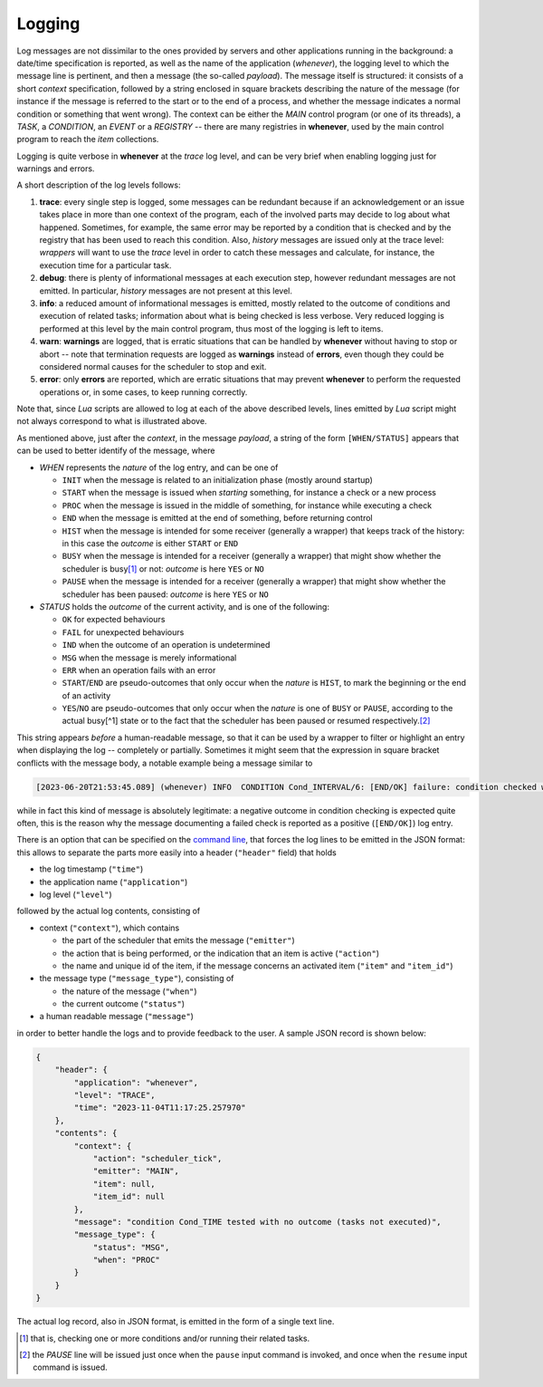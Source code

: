 
Logging
=======

Log messages are not dissimilar to the ones provided by servers and other applications running
in the background: a date/time specification is reported, as well as the name of the application
(\ *whenever*\ ), the logging level to which the message line is pertinent, and then a message
(the so-called *payload*\ ). The message itself is structured: it consists of a short *context*
specification, followed by a string enclosed in square brackets describing the nature of the
message (for instance if the message is referred to the start or to the end of a process, and
whether the message indicates a normal condition or something that went wrong). The context can
be either the *MAIN* control program (or one of its threads), a *TASK*\ , a *CONDITION*\ , an
*EVENT* or a *REGISTRY* -- there are many registries in **whenever**\ , used by the main control
program to reach the *item* collections.

Logging is quite verbose in **whenever** at the *trace* log level, and can be very brief when
enabling logging just for warnings and errors.

A short description of the log levels follows:


#. **trace**\ : every single step is logged, some messages can be redundant because if an
   acknowledgement or an issue takes place in more than one context of the program, each of the
   involved parts may decide to log about what happened. Sometimes, for example, the same error
   may be reported by a condition that is checked and by the registry that has been used to reach
   this condition. Also, *history* messages are issued only at the trace level: *wrappers* will
   want to use the *trace* level in order to catch these messages and calculate, for instance,
   the execution time for a particular task.
#. **debug**\ : there is plenty of informational messages at each execution step, however
   redundant messages are not emitted. In particular, *history* messages are not present at this
   level.
#. **info**\ : a reduced amount of informational messages is emitted, mostly related to the outcome
   of conditions and execution of related tasks; information about what is being checked is less
   verbose. Very reduced logging is performed at this level by the main control program, thus most
   of the logging is left to items.
#. **warn**\ : **warnings** are logged, that is erratic situations that can be handled by
   **whenever** without having to stop or abort -- note that termination requests are logged as
   **warnings** instead of **errors**\ , even though they could be considered normal causes for
   the scheduler to stop and exit.
#. **error**\ : only **errors** are reported, which are erratic situations that may prevent
   **whenever** to perform the requested operations or, in some cases, to keep running correctly.

Note that, since *Lua* scripts are allowed to log at each of the above described levels, lines
emitted by *Lua* script might not always correspond to what is illustrated above.

As mentioned above, just after the *context*\ , in the message *payload*\ , a string of the form
``[WHEN/STATUS]`` appears that can be used to better identify of the message, where


*
  *WHEN* represents the *nature* of the log entry, and can be one of


  * ``INIT`` when the message is related to an initialization phase (mostly around startup)
  * ``START`` when the message is issued when *starting* something, for instance a check or a new
    process
  * ``PROC`` when the message is issued in the middle of something, for instance while executing
    a check
  * ``END`` when the message is emitted at the end of something, before returning control
  * ``HIST`` when the message is intended for some receiver (generally a wrapper) that keeps track
    of the history: in this case the *outcome* is either ``START`` or ``END``
  * ``BUSY`` when the message is intended for a receiver (generally a wrapper) that might show
    whether the scheduler is busy\ [#fn-1]_ or not: *outcome* is here ``YES`` or ``NO``
  * ``PAUSE`` when the message is intended for a receiver (generally a wrapper) that might show
    whether the scheduler has been paused: *outcome* is here ``YES`` or ``NO``

*
  *STATUS* holds the *outcome* of the current activity, and is one of the following:


  * ``OK`` for expected behaviours
  * ``FAIL`` for unexpected behaviours
  * ``IND`` when the outcome of an operation is undetermined
  * ``MSG`` when the message is merely informational
  * ``ERR`` when an operation fails with an error
  * ``START``\ /\ ``END`` are pseudo-outcomes that only occur when the *nature* is ``HIST``\ , to
    mark the beginning or the end of an activity
  * ``YES``\ /\ ``NO`` are pseudo-outcomes that only occur when the *nature* is one of ``BUSY`` or
    ``PAUSE``\ , according to the actual busy[^1] state or to the fact that the scheduler has been
    paused or resumed respectively.\ [#fn-2]_

This string appears *before* a human-readable message, so that it can be used by a wrapper to
filter or highlight an entry when displaying the log -- completely or partially. Sometimes it might
seem that the expression in square bracket conflicts with the message body, a notable example being
a message similar to

.. code-block:: text

   [2023-06-20T21:53:45.089] (whenever) INFO  CONDITION Cond_INTERVAL/6: [END/OK] failure: condition checked with negative outcome

while in fact this kind of message is absolutely legitimate: a negative outcome in condition
checking is expected quite often, this is the reason why the message documenting a failed check
is reported as a positive (\ ``[END/OK]``\ ) log entry.

There is an option that can be specified on the `command line <20.cli.md#command-line-interface>`_\ ,
that forces the log lines to be emitted in the JSON format: this allows to separate the parts
more easily into a header (\ ``"header"`` field) that holds


* the log timestamp (\ ``"time"``\ )
* the application name (\ ``"application"``\ )
* log level (\ ``"level"``\ )

followed by the actual log contents, consisting of


* context (\ ``"context"``\ ), which contains

  * the part of the scheduler that emits the message (\ ``"emitter"``\ )
  * the action that is being performed, or the indication that an item is active (\ ``"action"``\ )
  * the name and unique id of the item, if the message concerns an activated item (\ ``"item"``
    and ``"item_id"``\ )

* the message type (\ ``"message_type"``\ ), consisting of

  * the nature of the message (\ ``"when"``\ )
  * the current outcome (\ ``"status"``\ )

* a human readable message (\ ``"message"``\ )

in order to better handle the logs and to provide feedback to the user. A sample JSON record is shown below:

.. code-block:: json

   {
       "header": {
           "application": "whenever",
           "level": "TRACE",
           "time": "2023-11-04T11:17:25.257970"
       },
       "contents": {
           "context": {
               "action": "scheduler_tick",
               "emitter": "MAIN",
               "item": null,
               "item_id": null
           },
           "message": "condition Cond_TIME tested with no outcome (tasks not executed)",
           "message_type": {
               "status": "MSG",
               "when": "PROC"
           }
       }
   }

The actual log record, also in JSON format, is emitted in the form of a single text line.


.. [#fn-1] that is, checking one or more conditions and/or running their related tasks.
.. [#fn-2] the *PAUSE* line will be issued just once when the ``pause`` input command is invoked,
           and once when the ``resume`` input command is issued.

